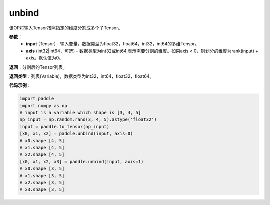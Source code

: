 .. _cn_api_paddle_tensor_unbind
unbind
-------------------------------

.. py:function:: paddle.tensor.unbind(input, axis=0)




该OP将输入Tensor按照指定的维度分割成多个子Tensor。

**参数**：
       - **input** (Tensor) - 输入变量，数据类型为float32，float64，int32，int64的多维Tensor。
       - **axis** (int32|int64，可选) - 数据类型为int32或int64,表示需要分割的维度。如果axis < 0，则划分的维度为rank(input) + axis。默认值为0。

**返回**：分割后的Tensor列表。

**返回类型**：列表(Variable)，数据类型为int32，int64，float32，float64。

**代码示例**：

.. code-block:: python
    
    import paddle
    import numpy as np
    # input is a variable which shape is [3, 4, 5]
    np_input = np.random.rand(3, 4, 5).astype('float32')
    input = paddle.to_tensor(np_input)
    [x0, x1, x2] = paddle.unbind(input, axis=0)
    # x0.shape [4, 5]
    # x1.shape [4, 5]
    # x2.shape [4, 5]
    [x0, x1, x2, x3] = paddle.unbind(input, axis=1)
    # x0.shape [3, 5]
    # x1.shape [3, 5]
    # x2.shape [3, 5]
    # x3.shape [3, 5]

